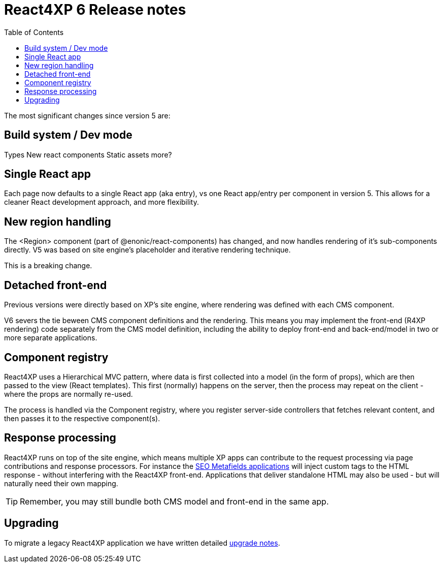 = React4XP 6 Release notes
:toc: right

The most significant changes since version 5 are:

== Build system / Dev mode
Types
New react components
Static assets
more?

== Single React app
Each page now defaults to a single React app (aka entry), vs one React app/entry per component in version 5. This allows for a cleaner React development approach, and more flexibility.

== New region handling
The <Region> component (part of @enonic/react-components) has changed, and now handles rendering of it's sub-components directly. V5 was based on site engine's placeholder and iterative rendering technique.

This is a breaking change.

== Detached front-end
Previous versions were directly based on XP's site engine, where rendering was defined with each CMS component.

V6 severs the tie beween CMS component definitions and the rendering. This means you may implement the front-end (R4XP rendering) code separately from the CMS model definition, including the ability to deploy front-end and back-end/model in two or more separate applications.

== Component registry

React4XP uses a Hierarchical MVC pattern, where data is first collected into a model (in the form of props), which are then passed to the view (React templates). This first (normally) happens on the server, then the process may repeat on the client - where the props are normally re-used.

The process is handled via the Component registry, where you register server-side controllers that fetches relevant content, and then passes it to the respective component(s).

== Response processing

React4XP runs on top of the site engine, which means multiple XP apps can contribute to the request processing via page contributions and response processors. For instance the https://market.enonic.com/vendors/enonic/seo-metafields[SEO Metafields applications^] will inject custom tags to the HTML response - without interfering with the React4XP front-end. Applications that deliver standalone HTML may also be used - but will naturally need their own mapping.

TIP: Remember, you may still bundle both CMS model and front-end in the same app.


== Upgrading

To migrate a legacy React4XP application we have written detailed <<appendix/upgrade#, upgrade notes>>.